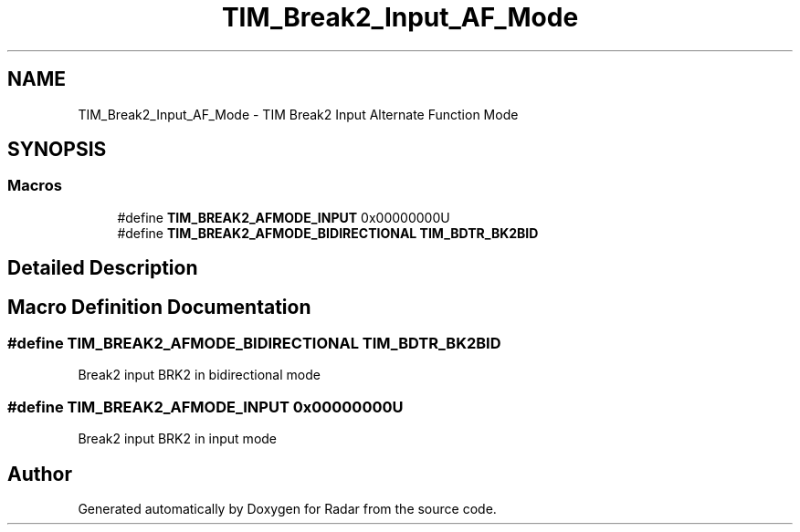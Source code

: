 .TH "TIM_Break2_Input_AF_Mode" 3 "Version 1.0.0" "Radar" \" -*- nroff -*-
.ad l
.nh
.SH NAME
TIM_Break2_Input_AF_Mode \- TIM Break2 Input Alternate Function Mode
.SH SYNOPSIS
.br
.PP
.SS "Macros"

.in +1c
.ti -1c
.RI "#define \fBTIM_BREAK2_AFMODE_INPUT\fP   0x00000000U"
.br
.ti -1c
.RI "#define \fBTIM_BREAK2_AFMODE_BIDIRECTIONAL\fP   \fBTIM_BDTR_BK2BID\fP"
.br
.in -1c
.SH "Detailed Description"
.PP 

.SH "Macro Definition Documentation"
.PP 
.SS "#define TIM_BREAK2_AFMODE_BIDIRECTIONAL   \fBTIM_BDTR_BK2BID\fP"
Break2 input BRK2 in bidirectional mode 
.SS "#define TIM_BREAK2_AFMODE_INPUT   0x00000000U"
Break2 input BRK2 in input mode 
.SH "Author"
.PP 
Generated automatically by Doxygen for Radar from the source code\&.
